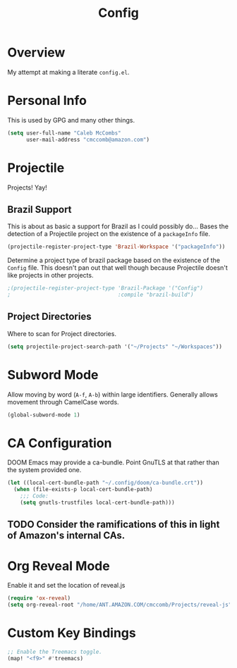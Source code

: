 #+TITLE: Config

* Overview
My attempt at making a literate ~config.el~.

* Personal Info
This is used by GPG and many other things.
#+BEGIN_SRC emacs-lisp
(setq user-full-name "Caleb McCombs"
      user-mail-address "cmccomb@amazon.com")
#+END_SRC

* Projectile
Projects! Yay!
** Brazil Support
This is about as basic a support for Brazil as I could possibly do... Bases the detection of a Projectile project on the existence of a ~packageInfo~ file.
#+BEGIN_SRC emacs-lisp
(projectile-register-project-type 'Brazil-Workspace '("packageInfo"))
#+END_SRC

Determine a project type of brazil package based on the existence of the ~Config~ file. This doesn't pan out that well though because Projectile doesn't like projects in other projects.
#+BEGIN_SRC emacs-lisp
;(projectile-register-project-type 'Brazil-Package '("Config")
;                                  :compile "brazil-build")
#+END_SRC

** Project Directories
Where to scan for Project directories.
#+BEGIN_SRC emacs-lisp
(setq projectile-project-search-path '("~/Projects" "~/Workspaces"))
#+END_SRC

* Subword Mode
Allow moving by word (~A-f~, ~A-b~) within large identifiers. Generally allows movement through CamelCase words.
#+BEGIN_SRC emacs-lisp
(global-subword-mode 1)
#+END_SRC

* CA Configuration
DOOM Emacs may provide a ca-bundle. Point GnuTLS at that rather than the system provided one.

#+BEGIN_SRC emacs-lisp
(let ((local-cert-bundle-path "~/.config/doom/ca-bundle.crt"))
  (when (file-exists-p local-cert-bundle-path)
    ;;; Code:
    (setq gnutls-trustfiles local-cert-bundle-path)))
#+END_SRC
** TODO Consider the ramifications of this in light of Amazon's internal CAs.

* Org Reveal Mode
Enable it and set the location of reveal.js
#+BEGIN_SRC emacs-lisp
(require 'ox-reveal)
(setq org-reveal-root "/home/ANT.AMAZON.COM/cmccomb/Projects/reveal-js")
#+END_SRC

* Custom Key Bindings
#+BEGIN_SRC emacs-lisp
;; Enable the Treemacs toggle.
(map! "<f9>" #'treemacs)
#+END_SRC
